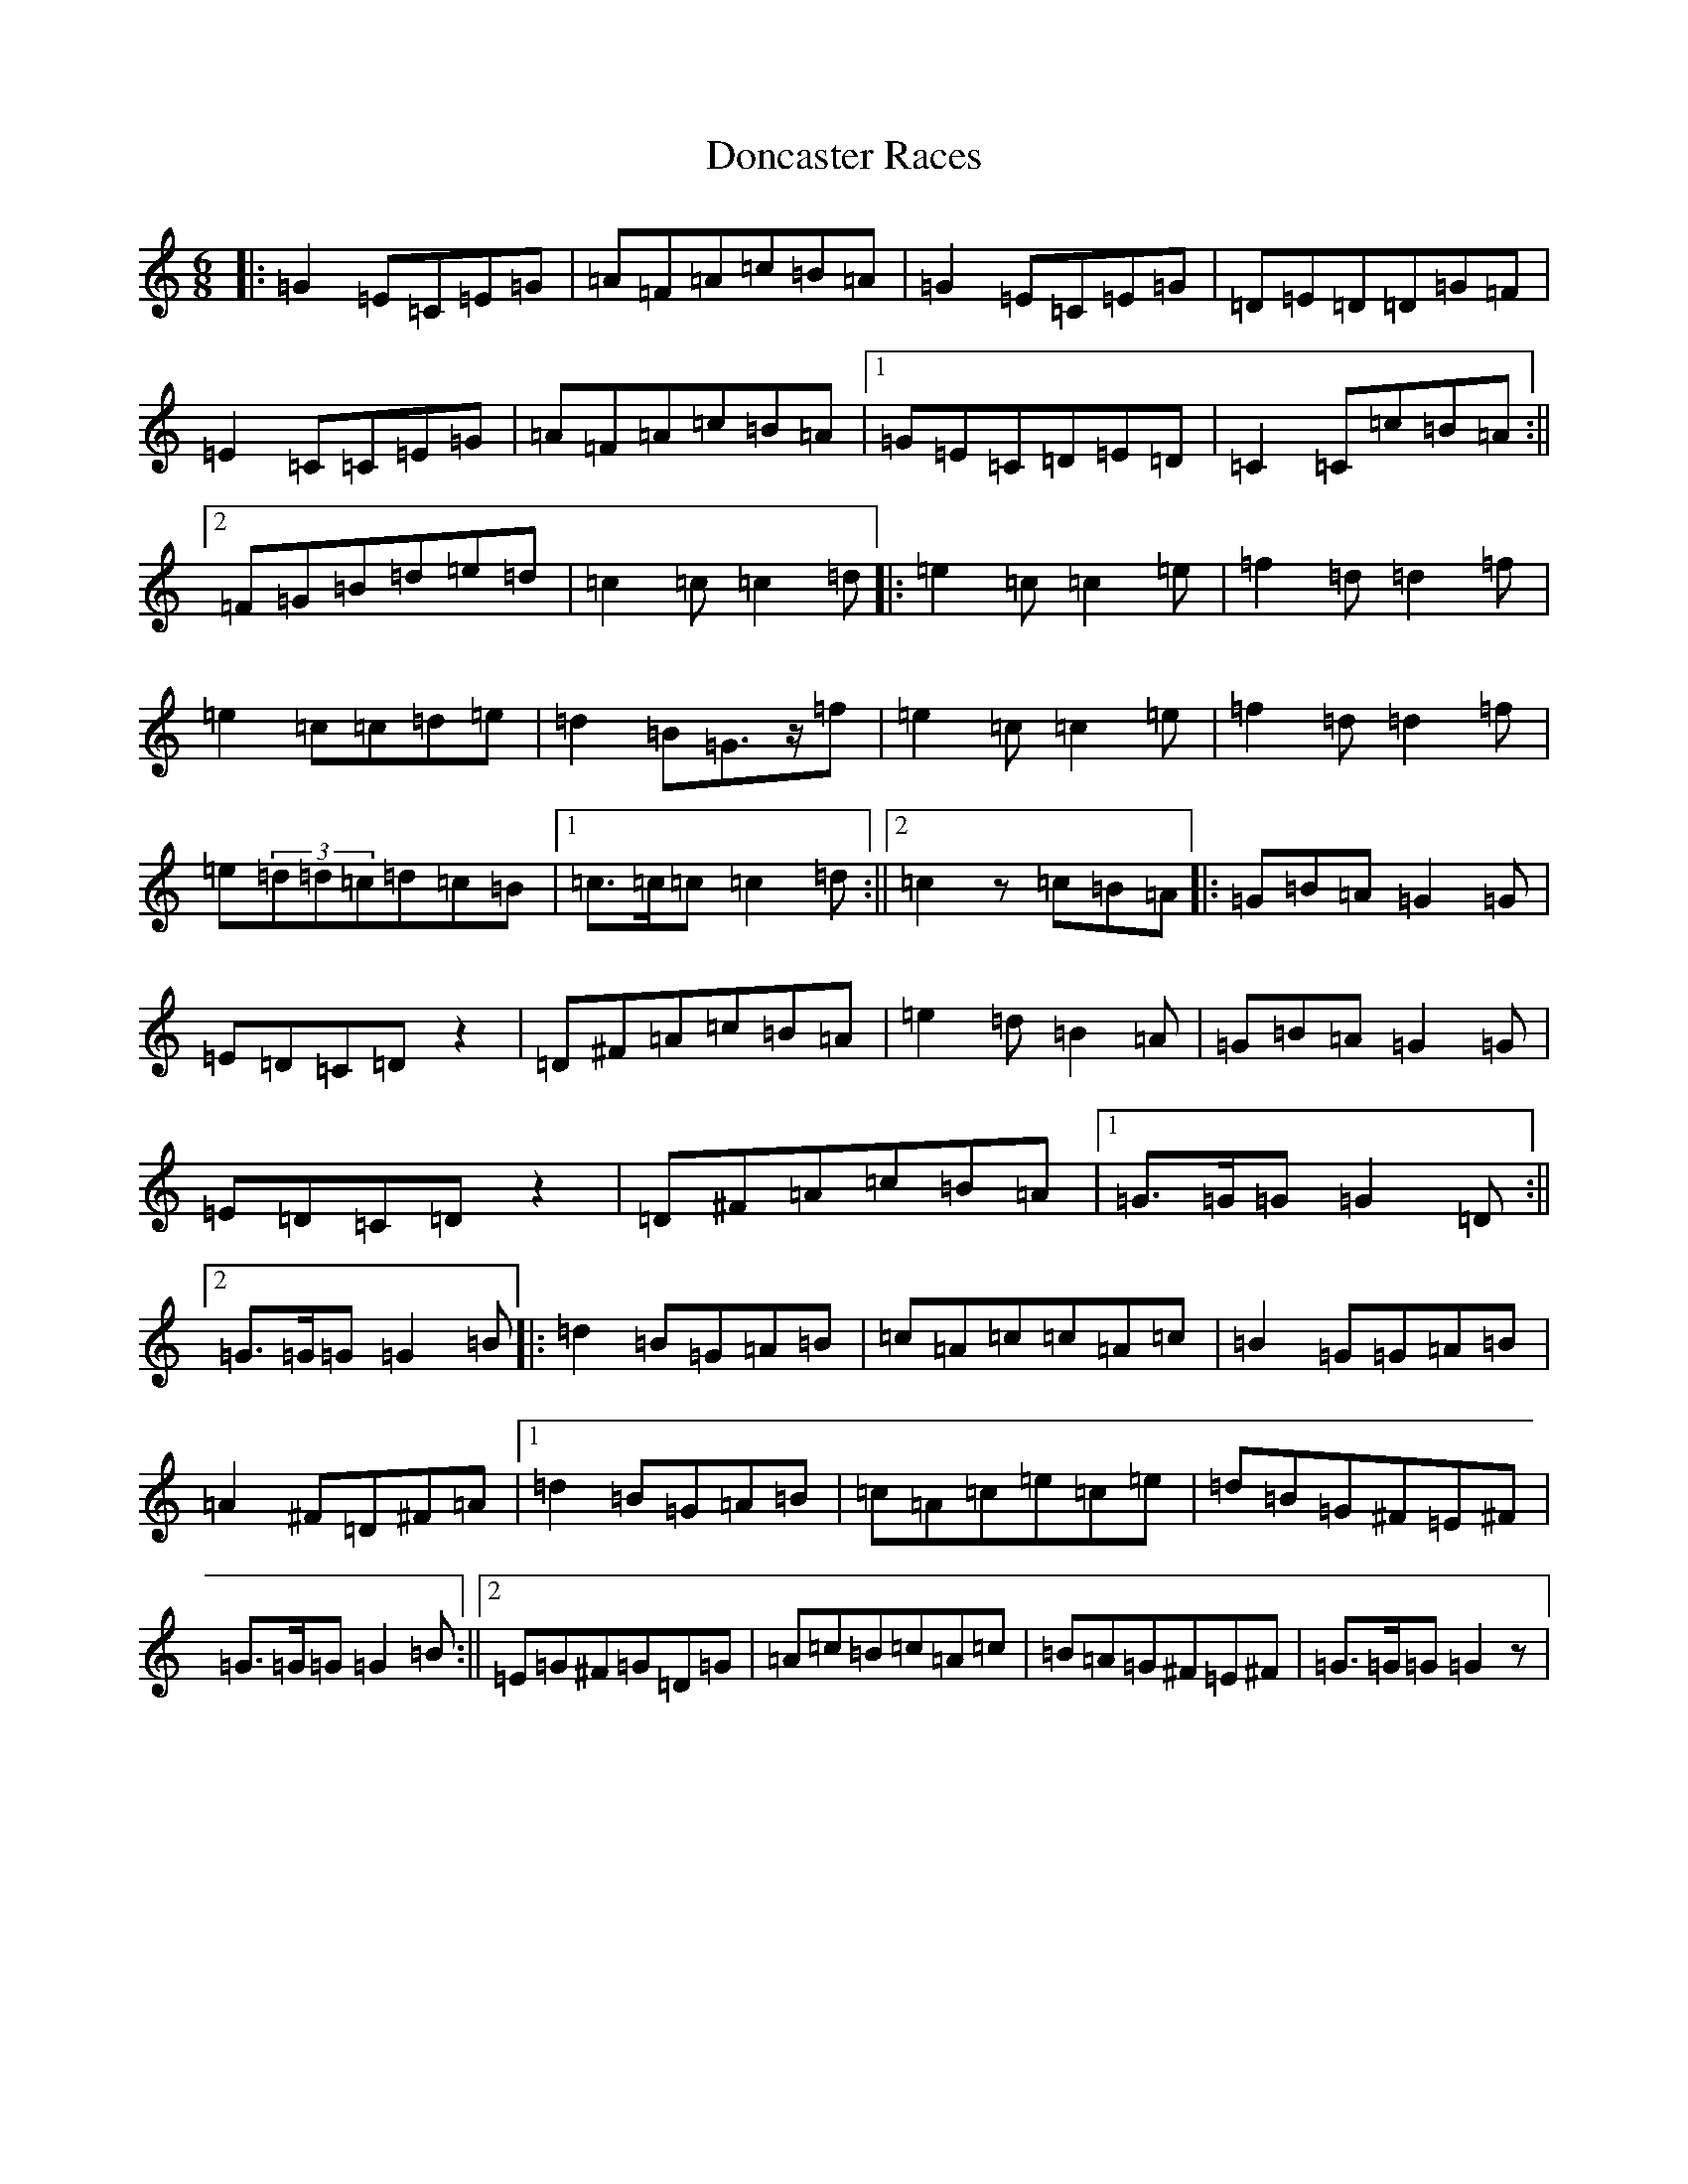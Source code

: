 X: 6874
T: Doncaster Races
S: https://thesession.org/tunes/12585#setting21158
Z: G Major
R: jig
M:6/8
L:1/8
K: C Major
|:=G2=E=C=E=G|=A=F=A=c=B=A|=G2=E=C=E=G|=D=E=D=D=G=F|=E2=C=C=E=G|=A=F=A=c=B=A|1=G=E=C=D=E=D|=C2=C=c=B=A:||2=F=G=B=d=e=d|=c2=c=c2=d|:=e2=c=c2=e|=f2=d=d2=f|=e2=c=c=d=e|=d2=B=G>z=f|=e2=c=c2=e|=f2=d=d2=f|=e(3=d=d=c=d=c=B|1=c>=c=c=c2=d:||2=c2z=c=B=A|:=G=B=A=G2=G|=E=D=C=Dz2|=D^F=A=c=B=A|=e2=d=B2=A|=G=B=A=G2=G|=E=D=C=Dz2|=D^F=A=c=B=A|1=G>=G=G=G2=D:||2=G>=G=G=G2=B|:=d2=B=G=A=B|=c=A=c=c=A=c|=B2=G=G=A=B|=A2^F=D^F=A|1=d2=B=G=A=B|=c=A=c=e=c=e|=d=B=G^F=E^F|=G>=G=G=G2=B:||2=E=G^F=G=D=G|=A=c=B=c=A=c|=B=A=G^F=E^F|=G>=G=G=G2z|